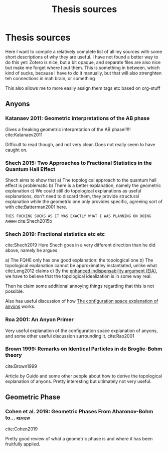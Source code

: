 #+title: Thesis sources
#+roam_tags: thesis reference

* Thesis sources



  Here I want to compile a relatively complete list of all my sources with some short descriptions of why they are useful. I have not found a better way to do this yet: Zotero is nice, but a bit opaque, and separate files are also nice but make me forget where I put them. This is something in between, which kind of sucks, because I have to do it manually, but that will also strenghten teh connections in mah brain, or something


  This also allows me to more easily assign them tags etc based on org-stuff
** Anyons

*** Katanaev 2011: Geometric interpretations of the AB phase

    Gives a freaking geometric interpretation of the AB phase!!!!!
  cite:Katanaev2011

Difficult to read though, and not very clear. Does not really seem to have caught on.

*** Shech 2015: Two Approaches to Fractional Statistics in the Quantum Hall Effect

    Shech aims to show that
    a) The topological approach to the quantum hall effect is problematic
    b) There is a better explanation, namely the geometric explanation
    c) We could still do topological explanations as useful explanations, don't need to discard them, they provide structural explanation while the geometric one only provides specific, agreeing sort of with cite:Batterman2001 here.

=THIS FUCKING SUCKS AS IT WAS EXACTLY WHAT I WAS PLANNING ON DOING AHHHH=
    cite:Shech2015b

*** Shech 2019: Fractional statistics etc etc

   cite:Shech2019
Here Shech goes in a very different direction than he did above, namely he argues

a) The FQHE only has one good explanation: the topological one
b) The topological explanation cannot be approximatley instantiated, unlike what cite:Leng2012 claims
c) By the [[file:20210204161810-enhanced_indispensability_argument_eia.org][enhanced indispensability argument (EIA)]], we have to believe that the topological idealization is in some way real.

   Then he claim some additional annoying things regarding that this is not possible.

   Also has useful discussion of how  [[file:20210327154504-the_configuration_space_explanation_of_anyons.org][The configuration space explanation of anyons]] works.

*** Roa 2001: An Anyon Primer

    Very useful explanation of the configuration space explanation of anyons, and some other useful discussion surrounding it.
cite:Rao2001

*** Brown 1999: Remarks on Identical Particles in de Broglie-Bohm theory
   cite:Brown1999

   Article by Guido and some other people about how to derive the topological explanation of anyons. Pretty interesting but ultimately not very useful.
** Geometric Phase

*** Cohen et al. 2019: Geometric Phases From Aharonov-Bohm to... :review:
cite:Cohen2019

Pretty good review of what a geometric phase is and where it has been fruitfully applied.

* Backlinks :noexport:
** No linked reference

** Unlinked references
[Show unlinked references]

* Backlinks :noexport:
** No linked reference

** Unlinked references
[Show unlinked references]

